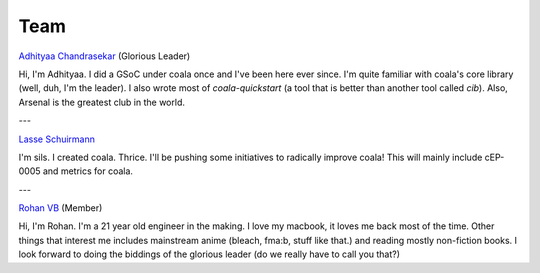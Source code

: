 Team
----

`Adhityaa Chandrasekar <https://github.com/adtac>`_ (Glorious Leader)

Hi, I'm Adhityaa. I did a GSoC under coala once and I've been here ever
since. I'm quite familiar with coala's core library (well, duh, I'm the
leader). I also wrote most of `coala-quickstart` (a tool that is better than
another tool called `cib`). Also, Arsenal is the greatest club in the world.

---

`Lasse Schuirmann <https://github.com/sils>`_

I'm sils. I created coala. Thrice. I'll be pushing some initiatives to radically improve coala! This will mainly include cEP-0005 and metrics for coala.

---

`Rohan VB <https://github.com/RohanVB>`_ (Member)

Hi, I'm Rohan. I'm a 21 year old engineer in the making. I love my macbook, 
it loves me back most of the time. Other things that interest me includes 
mainstream anime (bleach, fma:b, stuff like that.) and reading mostly 
non-fiction books. I look forward to doing the biddings of the glorious 
leader (do we really have to call you that?)